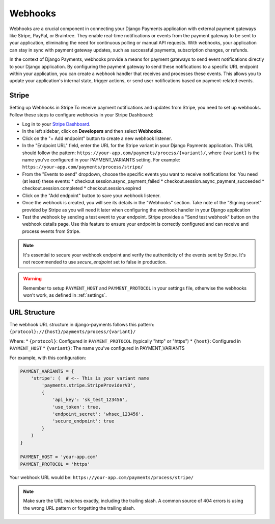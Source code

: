 .. _webhooks:

Webhooks
=================

Webhooks are a crucial component in connecting your Django Payments application
with external payment gateways like Stripe, PayPal, or Braintree. They enable
real-time notifications or events from the payment gateway to be sent to your
application, eliminating the need for continuous polling or manual API
requests. With webhooks, your application can stay in sync with payment gateway
updates, such as successful payments, subscription changes, or refunds.

In the context of Django Payments, webhooks provide a means for payment
gateways to send event notifications directly to your Django application. By
configuring the payment gateway to send these notifications to a specific URL
endpoint within your application, you can create a webhook handler that
receives and processes these events. This allows you to update your
application's internal state, trigger actions, or send user notifications based
on payment-related events.


Stripe
-------

Setting up Webhooks in Stripe
To receive payment notifications and updates from Stripe, you need to set up
webhooks. Follow these steps to configure webhooks in your Stripe Dashboard:

* Log in to your `Stripe Dashboard <https://dashboard.stripe.com/>`_.
* In the left sidebar, click on **Developers** and then select **Webhooks**.
* Click on the "+ Add endpoint" button to create a new webhook listener.
* In the "Endpoint URL" field, enter the URL for the Stripe variant in your
  Django Payments application. This URL should follow the pattern:
  ``https://your-app.com/payments/process/{variant}/``, where ``{variant}`` is
  the name you've configured in your PAYMENT_VARIANTS setting.
  For example: ``https://your-app.com/payments/process/stripe/``
* From the "Events to send" dropdown, choose the specific events you want to
  receive notifications for. You need (at least) these events:
  * checkout.session.async_payment_failed
  * checkout.session.async_payment_succeeded
  * checkout.session.completed
  * checkout.session.expired
* Click on the "Add endpoint" button to save your webhook listener.
* Once the webhook is created, you will see its details in the "Webhooks"
  section. Take note of the "Signing secret" provided by Stripe as you will
  need it later when configuring the webhook handler in your Django application
* Test the webhook by sending a test event to your endpoint. Stripe provides a
  "Send test webhook" button on the webhook details page. Use this feature to
  ensure your endpoint is correctly configured and can receive and process
  events from Stripe.

.. note::

  It's essential to secure your webhook endpoint and verify the authenticity of
  the events sent by Stripe. It's not recommended to use `secure_endpoint`
  set to false in production.

.. warning::

  Remember to setup ``PAYMENT_HOST`` and ``PAYMENT_PROTOCOL`` in your settings file, 
  otherwise the webhooks won't work, as defined in :ref:`settings`.

URL Structure
------------
The webhook URL structure in django-payments follows this pattern:
``{protocol}://{host}/payments/process/{variant}/``

Where:
* ``{protocol}``: Configured in ``PAYMENT_PROTOCOL`` (typically "http" or "https")
* ``{host}``: Configured in ``PAYMENT_HOST``
* ``{variant}``: The name you've configured in PAYMENT_VARIANTS

For example, with this configuration:

.. code-block:: python

  PAYMENT_VARIANTS = {
      'stripe': (  # <-- This is your variant name
          'payments.stripe.StripeProviderV3',
          {
              'api_key': 'sk_test_123456',
              'use_token': true,
              'endpoint_secret': 'whsec_123456',
              'secure_endpoint': true
          }
      )
  }
  
  PAYMENT_HOST = 'your-app.com'
  PAYMENT_PROTOCOL = 'https'

Your webhook URL would be:
``https://your-app.com/payments/process/stripe/``

.. note::

  Make sure the URL matches exactly, including the trailing slash. A common source
  of 404 errors is using the wrong URL pattern or forgetting the trailing slash.